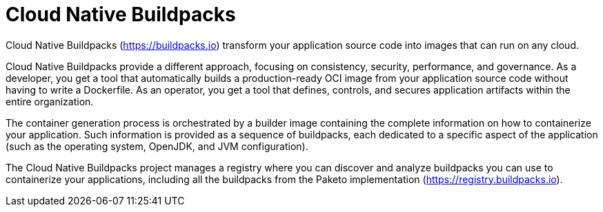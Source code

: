 = Cloud Native Buildpacks
:figures: 16-deployment/packaging/buildpacks

Cloud Native Buildpacks (https://buildpacks.io) transform your application source code into images that can run on any cloud.

Cloud Native Buildpacks provide a different approach, focusing on consistency, security, performance, and governance. As a developer, you get a tool that automatically builds a production-ready OCI image from your application source code without having to write a Dockerfile. As an operator, you get a tool that defines, controls, and secures application artifacts within the entire organization.

The container generation process is orchestrated by a builder image containing the complete information on how to containerize your application. Such information is provided as a sequence of buildpacks, each dedicated to a specific aspect of the application (such as the operating system, OpenJDK, and JVM configuration).

The Cloud Native Buildpacks project manages a registry where you
can discover and analyze buildpacks you can use to containerize your applications, including all the buildpacks from the Paketo implementation (https://registry.buildpacks.io).
